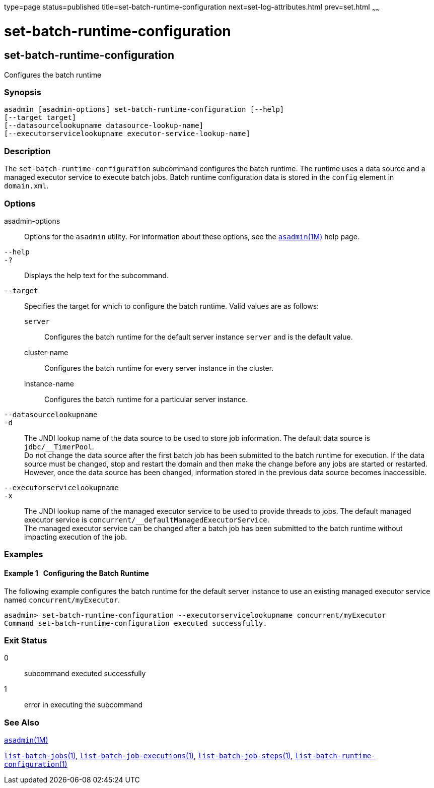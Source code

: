type=page
status=published
title=set-batch-runtime-configuration
next=set-log-attributes.html
prev=set.html
~~~~~~

set-batch-runtime-configuration
===============================

[[set-batch-runtime-configuration-1]][[GSRFM897]][[set-batch-runtime-configuration]]

set-batch-runtime-configuration
-------------------------------

Configures the batch runtime

[[sthref2034]]

=== Synopsis

[source]
----
asadmin [asadmin-options] set-batch-runtime-configuration [--help]
[--target target]
[--datasourcelookupname datasource-lookup-name]
[--executorservicelookupname executor-service-lookup-name]
----

[[sthref2035]]

=== Description

The `set-batch-runtime-configuration` subcommand configures the batch
runtime. The runtime uses a data source and a managed executor service
to execute batch jobs. Batch runtime configuration data is stored in the
`config` element in `domain.xml`.

[[sthref2036]]

=== Options

asadmin-options::
  Options for the `asadmin` utility. For information about these
  options, see the link:asadmin.html#asadmin-1m[`asadmin`(1M)] help page.
`--help`::
`-?`::
  Displays the help text for the subcommand.
`--target`::
  Specifies the target for which to configure the batch runtime. Valid
  values are as follows:

  `server`;;
    Configures the batch runtime for the default server instance
    `server` and is the default value.
  cluster-name;;
    Configures the batch runtime for every server instance in the
    cluster.
  instance-name;;
    Configures the batch runtime for a particular server instance.

`--datasourcelookupname`::
`-d`::
  The JNDI lookup name of the data source to be used to store job
  information. The default data source is `jdbc/__TimerPool`. +
  Do not change the data source after the first batch job has been
  submitted to the batch runtime for execution. If the data source must
  be changed, stop and restart the domain and then make the change
  before any jobs are started or restarted. However, once the data
  source has been changed, information stored in the previous data
  source becomes inaccessible.
`--executorservicelookupname`::
`-x`::
  The JNDI lookup name of the managed executor service to be used to
  provide threads to jobs. The default managed executor service is
  `concurrent/__defaultManagedExecutorService`. +
  The managed executor service can be changed after a batch job has been
  submitted to the batch runtime without impacting execution of the job.

[[sthref2037]]

=== Examples

[[GSRFM898]][[sthref2038]]

==== Example 1   Configuring the Batch Runtime

The following example configures the batch runtime for the default
server instance to use an existing managed executor service named
`concurrent/myExecutor`.

[source]
----
asadmin> set-batch-runtime-configuration --executorservicelookupname concurrent/myExecutor
Command set-batch-runtime-configuration executed successfully.
----

[[sthref2039]]

=== Exit Status

0::
  subcommand executed successfully
1::
  error in executing the subcommand

[[sthref2040]]

=== See Also

link:asadmin.html#asadmin-1m[`asadmin`(1M)]

link:list-batch-jobs.html#list-batch-jobs-1[`list-batch-jobs`(1)],
link:list-batch-job-executions.html#list-batch-job-executions-1[`list-batch-job-executions`(1)],
link:list-batch-job-steps.html#list-batch-job-steps-1[`list-batch-job-steps`(1)],
link:list-batch-runtime-configuration.html#list-batch-runtime-configuration-1[`list-batch-runtime-configuration`(1)]


